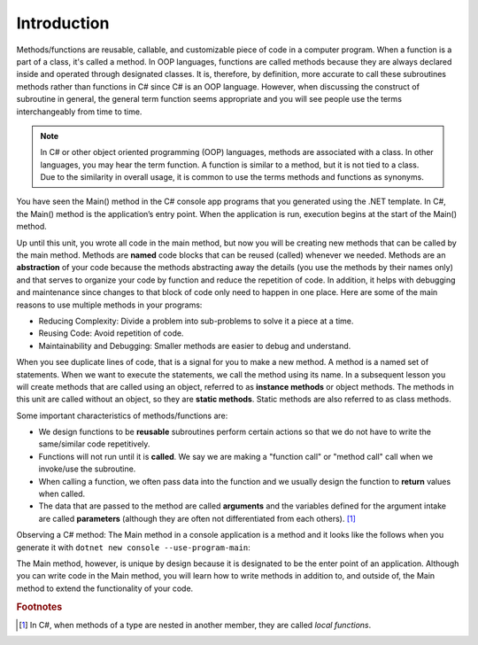 .. index:: function; definition

.. _A-First-Function:

Introduction
==============

Methods/functions are reusable, callable, and customizable piece of code 
in a computer program. When a function is a part of a class, 
it's called a method. In OOP languages, functions are called methods because they are 
always declared inside and operated through designated classes. It is, therefore, 
by definition, more accurate to call these subroutines methods rather than functions in C# 
since C# is an OOP language. However, when discussing the construct of subroutine 
in general, the general term function seems appropriate and you will see people use the terms 
interchangeably from time to time.


.. note:: 
   In C# or other object oriented programming (OOP) languages, methods 
   are associated with a class. In other languages, you may hear the term function. 
   A function is similar to a method, but it is not tied to a class. Due to the 
   similarity in overall usage, it is common to use the terms methods and functions as synonyms.

You have seen the Main() method in the C# console app programs that you generated 
using the .NET template. In C#, the Main() method is the application’s entry point. 
When the application is run, execution begins at the start of the Main() method. 

Up until this unit, you wrote all code in the main method, but now you 
will be creating new methods that can be called by the main method. Methods are 
**named** code blocks that can be reused (called) whenever we needed. Methods are an 
**abstraction** of your code because the methods abstracting away the details (you use 
the methods by their names only) and that serves to organize your code by function 
and reduce the repetition of code. In addition, it helps with debugging and 
maintenance since changes to that block of code only need to happen in one place. 
Here are some of the main reasons to use multiple methods in your programs:

- Reducing Complexity: Divide a problem into sub-problems to solve it a piece at a time.
- Reusing Code: Avoid repetition of code.
- Maintainability and Debugging: Smaller methods are easier to debug and understand.

When you see duplicate lines of code, that is a signal for you to make a new method. 
A method is a named set of statements. When we want to execute the statements, we 
call the method using its name. In a subsequent lesson you will create methods 
that are called using an object, referred to as **instance methods** or object methods. 
The methods in this unit are called without an object, so they are **static methods**. 
Static methods are also referred to as class methods.

Some important characteristics of methods/functions are:

- We design functions to be **reusable** subroutines perform certain actions so that 
  we do not have to write the same/similar code repetitively. 
- Functions will not run until it is **called**. We say we are making a "function call" 
  or "method call" call when we invoke/use the subroutine. 
- When calling a function, we often pass data into the function and we usually 
  design the function to **return** values when called. 
- The data that are passed to the method are called **arguments** and the variables 
  defined for the argument intake are called **parameters** (although they are often 
  not differentiated from each others). [#f1]_

Observing a C# method: The Main method in a console application is 
a method and it looks like the follows when you generate it 
with ``dotnet new console --use-program-main``:

.. code-block:: csharp
   :linenos: 
   :emphasize-lines: 5-8

   namespace HelloWorld;

   class Program
   {
      static void Main(string[] args)
      {
         Console.WriteLine("Hello, World!");
      }
   }

The Main method, however, is unique by design because it is designated to be the enter point of an 
application. Although you can write code in the Main method, you will learn how to write methods 
in addition to, and outside of, the Main method to extend the functionality of your code.  




.. rubric:: Footnotes

.. [#f1] In C#, when methods of a type are nested in another member, they are 
   called *local functions*. 


